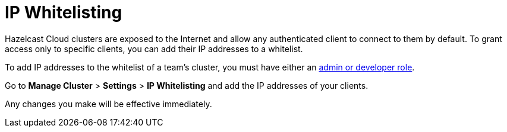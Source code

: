 = IP Whitelisting
:description: Hazelcast Cloud clusters are exposed to the Internet and allow any authenticated client to connect to them by default. To grant access only to specific clients, you can add their IP addresses to a whitelist.

{description}

To add IP addresses to the whitelist of a team's cluster, you must have either an xref:teams-and-users.adoc[admin or developer role].

Go to *Manage Cluster* > *Settings* > *IP Whitelisting* and add the IP addresses of your clients.

Any changes you make will be effective immediately.

